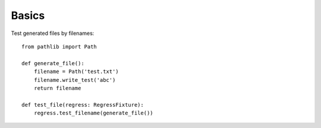 Basics
===================================

Test generated files by filenames::

    from pathlib import Path

    def generate_file():
        filename = Path('test.txt')
        filename.write_test('abc')
        return filename

    def test_file(regress: RegressFixture):
        regress.test_filename(generate_file())

